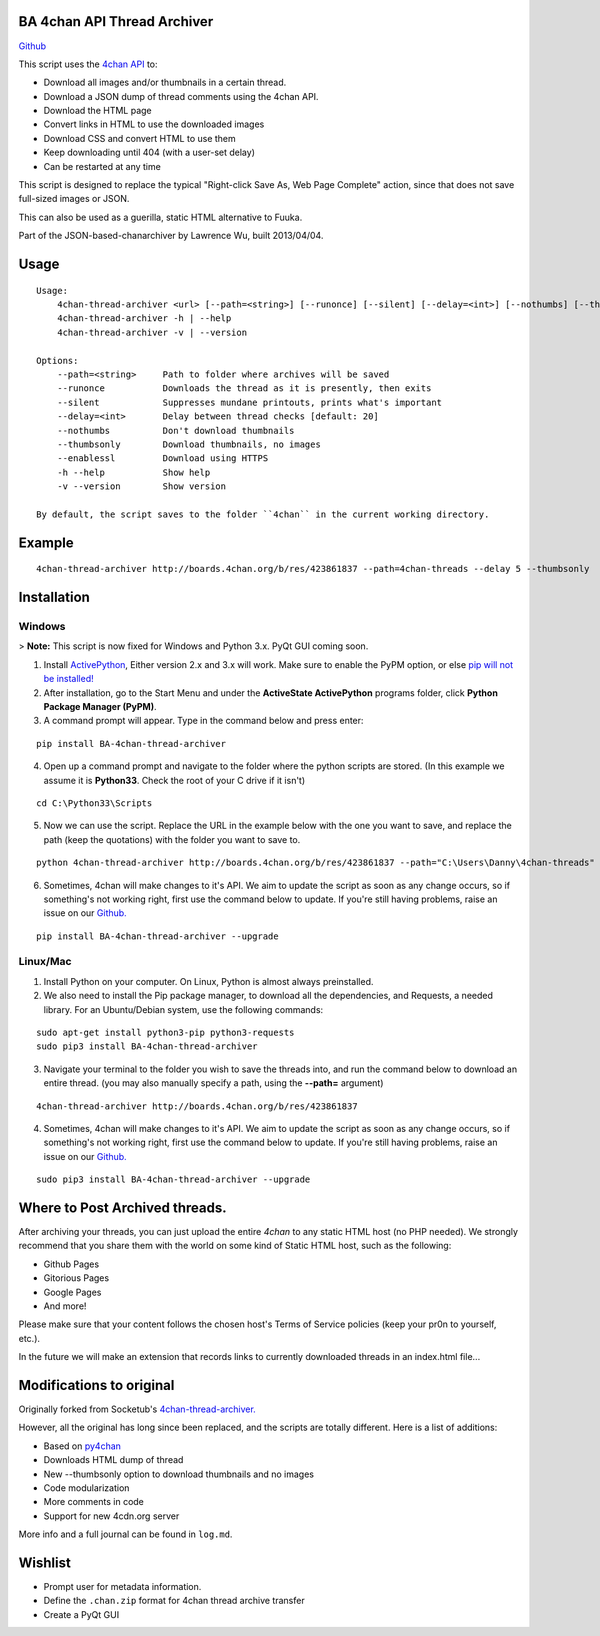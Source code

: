 BA 4chan API Thread Archiver
=============================

`Github <https://github.com/bibanon/BA-4chan-thread-archiver>`_

This script uses the `4chan API <https://github.com/4chan/4chan-API>`_ to:

* Download all images and/or thumbnails in a certain thread.
* Download a JSON dump of thread comments using the 4chan API.
* Download the HTML page
* Convert links in HTML to use the downloaded images
* Download CSS and convert HTML to use them
* Keep downloading until 404 (with a user-set delay)
* Can be restarted at any time

This script is designed to replace the typical "Right-click Save As, Web Page Complete" action, since that does not save full-sized images or JSON. 

This can also be used as a guerilla, static HTML alternative to Fuuka.

Part of the JSON-based-chanarchiver by Lawrence Wu, built 2013/04/04.

Usage
============

::


    Usage:
        4chan-thread-archiver <url> [--path=<string>] [--runonce] [--silent] [--delay=<int>] [--nothumbs] [--thumbsonly] [--enablessl]
        4chan-thread-archiver -h | --help
        4chan-thread-archiver -v | --version
    
    Options:
        --path=<string>     Path to folder where archives will be saved
        --runonce           Downloads the thread as it is presently, then exits
        --silent            Suppresses mundane printouts, prints what's important
        --delay=<int>       Delay between thread checks [default: 20]
        --nothumbs          Don't download thumbnails
        --thumbsonly        Download thumbnails, no images
        --enablessl         Download using HTTPS
        -h --help           Show help
        -v --version        Show version

    By default, the script saves to the folder ``4chan`` in the current working directory.

Example
=======

::

    4chan-thread-archiver http://boards.4chan.org/b/res/423861837 --path=4chan-threads --delay 5 --thumbsonly

Installation
============

Windows
-------

> **Note:** This script is now fixed for Windows and Python 3.x. PyQt GUI coming soon.

1. Install `ActivePython <http://www.activestate.com/activepython/downloads>`_,  Either version 2.x and 3.x will work. Make sure to enable the PyPM option, or else `pip will not be installed! <http://stackoverflow.com/questions/4750806/how-to-install-pip-on-windows/4750846#4750846>`_
2. After installation, go to the Start Menu and under the **ActiveState ActivePython** programs folder, click **Python Package Manager (PyPM)**.
3. A command prompt will appear. Type in the command below and press enter:

::

    pip install BA-4chan-thread-archiver
    
4. Open up a command prompt and navigate to the folder where the python scripts are stored. (In this example we assume it is **Python33**. Check the root of your C drive if it isn't)

::

    cd C:\Python33\Scripts

5. Now we can use the script. Replace the URL in the example below with the one you want to save, and replace the path (keep the quotations) with the folder you want to save to.
        
::

        python 4chan-thread-archiver http://boards.4chan.org/b/res/423861837 --path="C:\Users\Danny\4chan-threads"
  
6. Sometimes, 4chan will make changes to it's API. We aim to update the script as soon as any change occurs, so if something's not working right, first use the command below to update. If you're still having problems, raise an issue on our `Github. <https://github.com/bibanon/BA-4chan-thread-archiver>`_

::

    pip install BA-4chan-thread-archiver --upgrade

Linux/Mac
---------

1. Install Python on your computer. On Linux, Python is almost always preinstalled.
2. We also need to install the Pip package manager, to download all the dependencies, and Requests, a needed library. For an Ubuntu/Debian system, use the following commands:

::

    sudo apt-get install python3-pip python3-requests
    sudo pip3 install BA-4chan-thread-archiver

3. Navigate your terminal to the folder you wish to save the threads into, and run the command below to download an entire thread. (you may also manually specify a path, using the **--path=** argument)

::

    4chan-thread-archiver http://boards.4chan.org/b/res/423861837

4. Sometimes, 4chan will make changes to it's API. We aim to update the script as soon as any change occurs, so if something's not working right, first use the command below to update. If you're still having problems, raise an issue on our `Github. <https://github.com/bibanon/BA-4chan-thread-archiver>`_

::

    sudo pip3 install BA-4chan-thread-archiver --upgrade

Where to Post Archived threads.
============

After archiving your threads, you can just upload the entire `4chan` to any static HTML host (no PHP needed). We strongly recommend that you share them with the world on some kind of Static HTML host, such as the following:

* Github Pages
* Gitorious Pages
* Google Pages
* And more!

Please make sure that your content follows the chosen host's Terms of Service policies (keep your pr0n to yourself, etc.).

In the future we will make an extension that records links to currently downloaded threads in an index.html file...

Modifications to original
==========================

Originally forked from Socketub's `4chan-thread-archiver. <https://github.com/socketubs/4chan-thread-archiver>`_ 

However, all the original has long since been replaced, and the scripts are totally different. Here is a list of additions:

* Based on `py4chan <https://github.com/e000/py-4chan>`_
* Downloads HTML dump of thread
* New --thumbsonly option to download thumbnails and no images
* Code modularization
* More comments in code
* Support for new 4cdn.org server

More info and a full journal can be found in ``log.md``.

Wishlist
=========

* Prompt user for metadata information.
* Define the ``.chan.zip`` format for 4chan thread archive transfer
* Create a PyQt GUI
